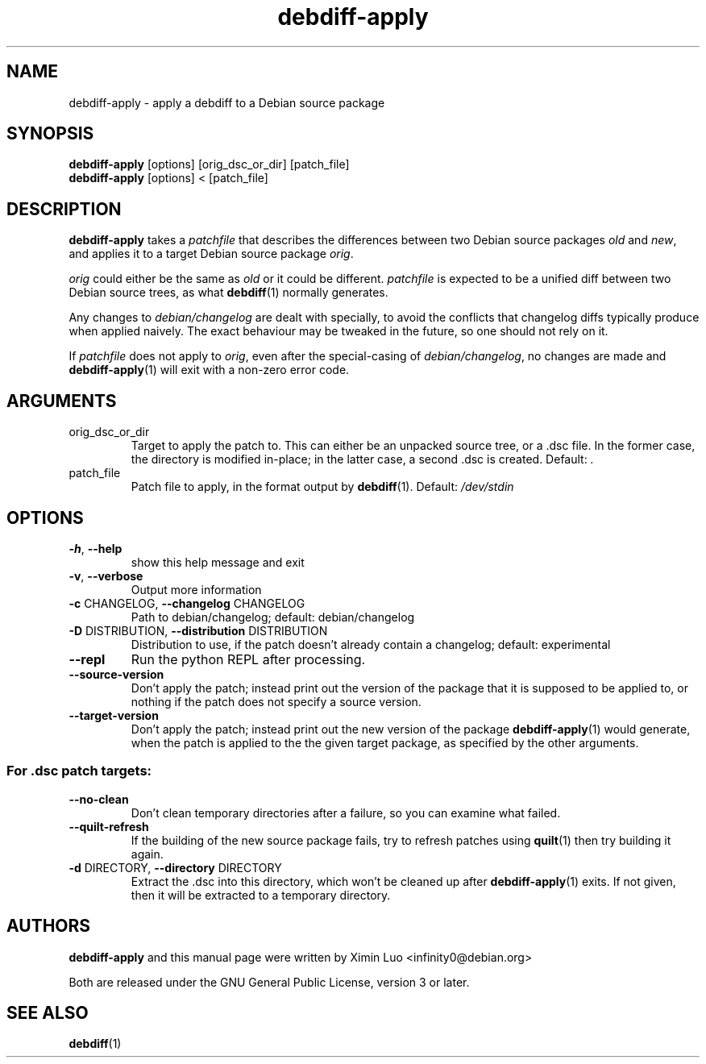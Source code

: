 .\" Copyright (c) 2016-2017, Ximin Luo <infinity0@debian.org>
.\"
.\" This program is free software; you can redistribute it and/or
.\" modify it under the terms of the GNU General Public License
.\" as published by the Free Software Foundation; either version 3
.\" of the License, or (at your option) any later version.
.\"
.\" This program is distributed in the hope that it will be useful,
.\" but WITHOUT ANY WARRANTY; without even the implied warranty of
.\" MERCHANTABILITY or FITNESS FOR A PARTICULAR PURPOSE.  See the
.\" GNU General Public License for more details.
.\"
.\" See file /usr/share/common-licenses/GPL-3 for more details.
.\"
.TH debdiff-apply 1 "Debian Utilities" "DEBIAN"

.SH NAME
debdiff-apply \- apply a debdiff to a Debian source package

.SH SYNOPSIS
.B debdiff-apply
[options] [orig_dsc_or_dir] [patch_file]
.br
.B debdiff-apply
[options] < [patch_file]

.SH DESCRIPTION
.B debdiff-apply
takes a \fIpatchfile\fR that describes the differences between two Debian
source packages \fIold\fR and \fInew\fR, and applies it to a target Debian
source package \fIorig\fR.
.PP
\fIorig\fR could either be the same as \fIold\fR or it could be different.
\fIpatchfile\fR is expected to be a unified diff between two Debian source
trees, as what
.BR debdiff (1)
normally generates.
.PP
Any changes to \fIdebian/changelog\fR are dealt with specially, to avoid the
conflicts that changelog diffs typically produce when applied naively. The
exact behaviour may be tweaked in the future, so one should not rely on it.
.PP
If \fIpatchfile\fR does not apply to \fIorig\fR, even after the special-casing
of \fIdebian/changelog\fR, no changes are made and
.BR debdiff-apply (1)
will exit with a non-zero error code.

.SH ARGUMENTS
.TP
orig_dsc_or_dir
Target to apply the patch to. This can either be an unpacked source tree, or a
\[char46]dsc file. In the former case, the directory is modified in\-place; in
the latter case, a second .dsc is created. Default: \fI.\fP
.TP
patch_file
Patch file to apply, in the format output by
.BR debdiff (1).
Default:
\fI\,/dev/stdin\/\fP

.SH OPTIONS
.TP
\fB\-h\fR, \fB\-\-help\fR
show this help message and exit
.TP
\fB\-v\fR, \fB\-\-verbose\fR
Output more information
.TP
\fB\-c\fR CHANGELOG, \fB\-\-changelog\fR CHANGELOG
Path to debian/changelog; default: debian/changelog
.TP
\fB\-D\fR DISTRIBUTION, \fB\-\-distribution\fR DISTRIBUTION
Distribution to use, if the patch doesn't already contain a changelog; default:
experimental
.TP
\fB\-\-repl\fR
Run the python REPL after processing.
.TP
\fB\-\-source\-version\fR
Don't apply the patch; instead print out the version of the package that it is
supposed to be applied to, or nothing if the patch does not specify a source
version.
.TP
\fB\-\-target\-version\fR
Don't apply the patch; instead print out the new version of the package
.BR debdiff-apply (1)
would generate, when the patch is applied to the the given target
package, as specified by the other arguments.
.SS "For .dsc patch targets:"
.TP
\fB\-\-no\-clean\fR
Don't clean temporary directories after a failure, so you can examine what
failed.
.TP
\fB\-\-quilt\-refresh\fR
If the building of the new source package fails, try to refresh patches using
.BR quilt (1)
then try building it again.
.TP
\fB\-d\fR DIRECTORY, \fB\-\-directory\fR DIRECTORY
Extract the .dsc into this directory, which won't be cleaned up after
.BR debdiff-apply (1)
exits. If not given, then it will be extracted to a temporary directory.

.SH AUTHORS
\fBdebdiff-apply\fR and this manual page were written by Ximin Luo
<infinity0@debian.org>
.PP
Both are released under the GNU General Public License, version 3 or later.

.SH SEE ALSO
.BR debdiff (1)
